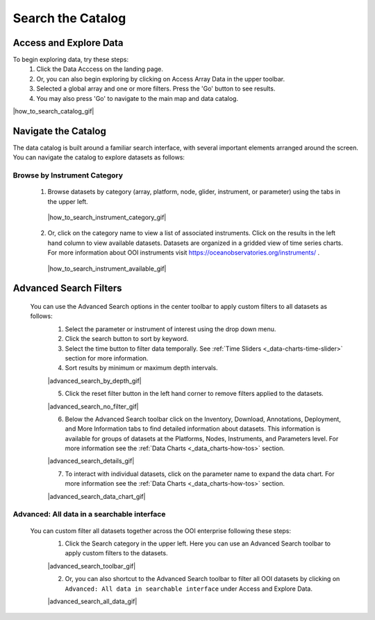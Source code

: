 .. _search-the-catalog:

##################
Search the Catalog
##################
      
Access and Explore Data
=======================
      
To begin exploring data, try these steps:
   #. Click the Data Acccess on the landing page.
   #. Or, you can also begin exploring by clicking on Access Array Data in the upper toolbar.
   #. Selected a global array and one or more filters. Press the 'Go' button to see results.
   #. You may also press 'Go' to navigate to the main map and data catalog.
        
|how_to_search_catalog_gif|
      
.. _navigate-the-catalog:

Navigate the Catalog
====================
     
The data catalog is built around a familiar search interface, with several important elements arranged around the screen. You can navigate the catalog to explore datasets as follows:
      
Browse by Instrument Category
-----------------------------
        
   1. Browse datasets by category (array, platform, node, glider, instrument, or parameter) using the tabs in the upper left. 
        
    |how_to_search_instrument_category_gif|
         
   2. Or, click on the category name to view a list of associated instruments. Click on the results in the left hand column to view available datasets. Datasets are organized in a gridded view of time series charts. For more information about OOI instruments visit  https://oceanobservatories.org/instruments/ .
               
    |how_to_search_instrument_available_gif|
         

.. _advanced_search_filters:
      
Advanced Search Filters
=======================
   
 You can use the Advanced Search options in the center toolbar to apply custom filters to all datasets as follows: 
        #. Select the parameter or instrument of interest using the drop down menu.
        #. Click the search button to sort by keyword.
        #. Select the time button to filter data temporally.  See :ref:`Time Sliders <_data-charts-time-slider>` section for more information.
        #. Sort results by minimum or maximum depth intervals.
         
        |advanced_search_by_depth_gif|
            
        5. Click the reset filter button in the left hand corner to remove filters applied to the datasets.
            
        |advanced_search_no_filter_gif|
            
        6. Below the Advanced Search toolbar click on the Inventory, Download, Annotations, Deployment, and More Information tabs to find detailed information about datasets. This information is available for groups of datasets at the Platforms, Nodes, Instruments, and Parameters level. For more information see the :ref:`Data Charts <_data_charts-how-tos>` section.
            
        |advanced_search_details_gif|
            
        7. To interact with individual datasets, click on the parameter name to expand the data chart. For more information see the :ref:`Data Charts <_data_charts-how-tos>` section.
        
        |advanced_search_data_chart_gif|
           

.. _advanced-all-data-search:

Advanced: All data in a searchable interface
--------------------------------------------
 
 You can custom filter all datasets together across the OOI enterprise following these steps:
        1. Click the Search category in the upper left. Here you can use an Advanced Search toolbar to apply custom filters to the datasets.
            
        |advanced_search_toolbar_gif|
            
        2. Or, you can also shortcut to the Advanced Search toolbar to filter all OOI datasets by clicking on ``Advanced: All data in searchable interface`` under Access and Explore Data.
            
        |advanced_search_all_data_gif|

